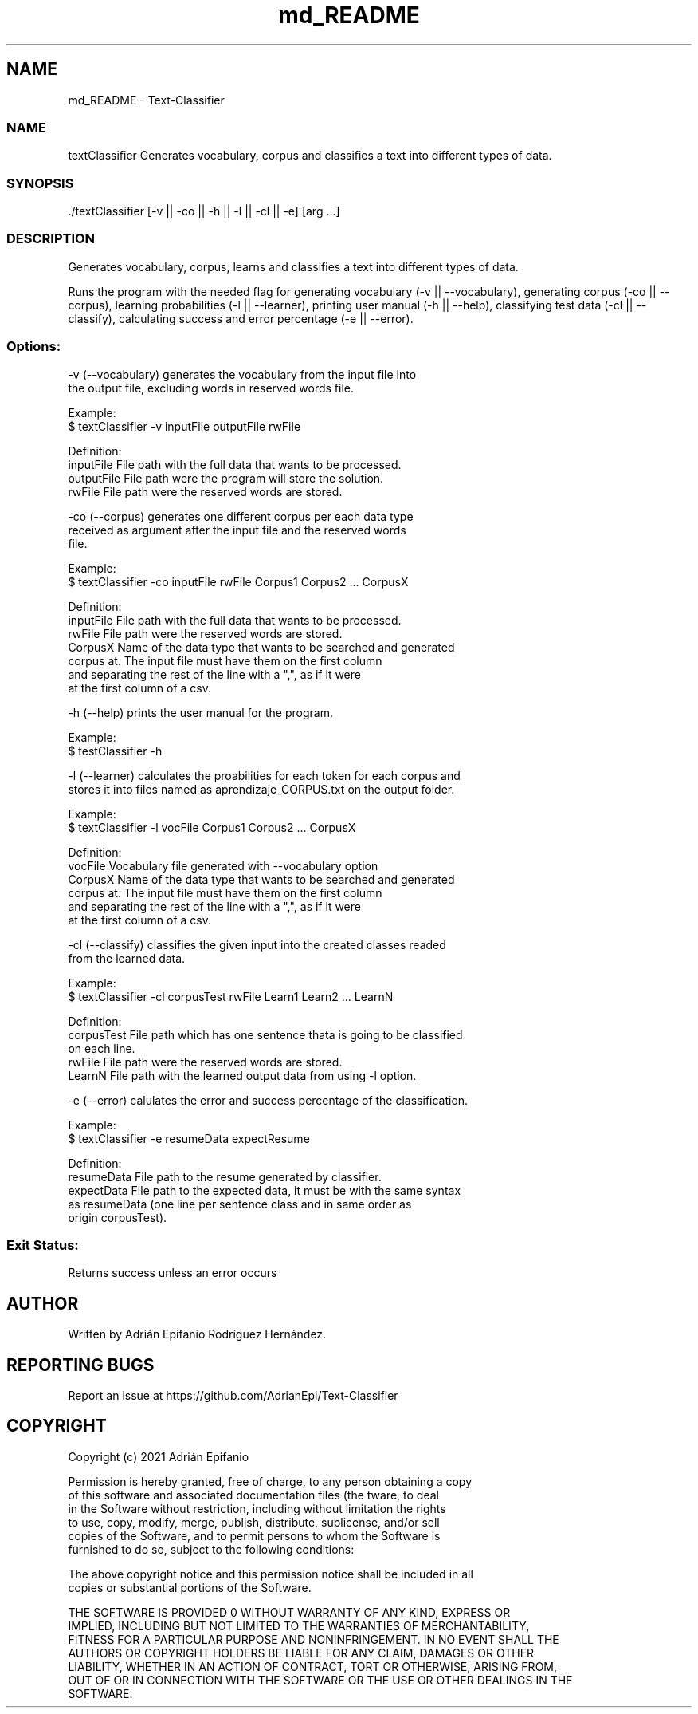 .TH "md_README" 3 "Fri May 14 2021" "Version 2.1.0" "Text-Classifier" \" -*- nroff -*-
.ad l
.nh
.SH NAME
md_README \- Text-Classifier 

.PP
 
.SS "NAME"
textClassifier Generates vocabulary, corpus and classifies a text into different types of data\&. 
.br
.PP
.PP
 
.SS "SYNOPSIS"
.PP
.nf
\&./textClassifier [-v || -co || -h || -l || -cl || -e] [arg \&.\&.\&.]  
.fi
.PP
.PP
.PP
 
.SS "DESCRIPTION"
Generates vocabulary, corpus, learns and classifies a text into different types of data\&. 
.br
.PP
Runs the program with the needed flag for generating vocabulary (-v || --vocabulary), generating corpus (-co || --corpus), learning probabilities (-l || --learner), printing user manual (-h || --help), classifying test data (-cl || --classify), calculating success and error percentage (-e || --error)\&.
.SS "Options:"
.PP
.nf
    -v      (--vocabulary) generates the vocabulary from the input file into
            the output file, excluding words in reserved words file.

            Example: 
                $ textClassifier -v inputFile outputFile rwFile

            Definition:
                inputFile   File path with the full data that wants to be processed.
                outputFile  File path were the program will store the solution.
                rwFile      File path were the reserved words are stored.


    -co     (--corpus) generates one different corpus per each data type 
            received as argument after the input file and the reserved words 
            file.  

            Example:
                $ textClassifier -co inputFile rwFile Corpus1 Corpus2 ... CorpusX

            Definition:
                inputFile   File path with the full data that wants to be processed.
                rwFile      File path were the reserved words are stored.
                CorpusX     Name of the data type that wants to be searched and generated
                            corpus at. The input file must have them on the first column
                            and separating the rest of the line with a ",", as if it were
                            at the first column of a csv.


    -h      (--help) prints the user manual for the program.

            Example:
                $ testClassifier -h


    -l      (--learner) calculates the proabilities for each token for each corpus and
            stores it into files named as aprendizaje_CORPUS.txt on the output folder.

            Example: 
                $ textClassifier -l vocFile Corpus1 Corpus2 ... CorpusX

            Definition:
                vocFile     Vocabulary file generated with --vocabulary option
                CorpusX     Name of the data type that wants to be searched and generated
                            corpus at. The input file must have them on the first column
                            and separating the rest of the line with a ",", as if it were
                            at the first column of a csv.

    -cl     (--classify) classifies the given input into the created classes readed
            from the learned data.

            Example:
                $ textClassifier -cl corpusTest rwFile Learn1 Learn2 ... LearnN

            Definition:
                corpusTest  File path which has one sentence thata is going to be classified
                            on each line.
                rwFile      File path were the reserved words are stored.
                LearnN      File path with the learned output data from using -l option.


    -e      (--error) calulates the error and success percentage of the classification.

            Example: 
                $ textClassifier -e resumeData expectResume

            Definition:
                resumeData  File path to the resume generated by classifier.
                expectData  File path to the expected data, it must be with the same syntax
                            as resumeData (one line per sentence class and in same order as
                            origin corpusTest).
.fi
.PP
.SS "Exit Status:"
Returns success unless an error occurs 
.br
.PP
.PP
 
.SH "AUTHOR"
.PP
Written by Adrián Epifanio Rodríguez Hernández\&. 
.br
.PP
.PP
 
.SH "REPORTING BUGS"
.PP
Report an issue at https://github.com/AdrianEpi/Text-Classifier 
.br
.PP
.PP
 
.SH "COPYRIGHT"
.PP
.PP
.nf
Copyright (c) 2021 Adrián Epifanio  

Permission is hereby granted, free of charge, to any person obtaining a copy  
of this software and associated documentation files (the \Software\), to deal  
in the Software without restriction, including without limitation the rights  
to use, copy, modify, merge, publish, distribute, sublicense, and/or sell  
copies of the Software, and to permit persons to whom the Software is  
furnished to do so, subject to the following conditions:  

The above copyright notice and this permission notice shall be included in all  
copies or substantial portions of the Software\&.  

THE SOFTWARE IS PROVIDED \AS IS\, WITHOUT WARRANTY OF ANY KIND, EXPRESS OR  
IMPLIED, INCLUDING BUT NOT LIMITED TO THE WARRANTIES OF MERCHANTABILITY,  
FITNESS FOR A PARTICULAR PURPOSE AND NONINFRINGEMENT\&. IN NO EVENT SHALL THE  
AUTHORS OR COPYRIGHT HOLDERS BE LIABLE FOR ANY CLAIM, DAMAGES OR OTHER  
LIABILITY, WHETHER IN AN ACTION OF CONTRACT, TORT OR OTHERWISE, ARISING FROM,  
OUT OF OR IN CONNECTION WITH THE SOFTWARE OR THE USE OR OTHER DEALINGS IN THE  
SOFTWARE\&.  
.fi
.PP
 
